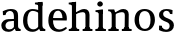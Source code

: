 SplineFontDB: 3.0
FontName: Experiment-Latin
FullName: Experiment-Latin
FamilyName: Experiment-Latin
Weight: Regular
Copyright: Copyright (c) 2015, Pathum Egodawatta
UComments: "2015-9-29: Created with FontForge (http://fontforge.org)"
Version: 0.001
ItalicAngle: 0
UnderlinePosition: -204
UnderlineWidth: 102
Ascent: 1536
Descent: 512
InvalidEm: 0
LayerCount: 2
Layer: 0 0 "Back" 1
Layer: 1 0 "Fore" 0
PreferredKerning: 4
XUID: [1021 779 -1439063335 14876943]
FSType: 0
OS2Version: 0
OS2_WeightWidthSlopeOnly: 0
OS2_UseTypoMetrics: 1
CreationTime: 1443542790
ModificationTime: 1449501462
PfmFamily: 17
TTFWeight: 400
TTFWidth: 5
LineGap: 250
VLineGap: 0
OS2TypoAscent: 264
OS2TypoAOffset: 1
OS2TypoDescent: 0
OS2TypoDOffset: 1
OS2TypoLinegap: 250
OS2WinAscent: 264
OS2WinAOffset: 1
OS2WinDescent: -330
OS2WinDOffset: 1
HheadAscent: 59
HheadAOffset: 1
HheadDescent: 374
HheadDOffset: 1
OS2CapHeight: 0
OS2XHeight: 0
OS2Vendor: 'PfEd'
Lookup: 260 1 0 "'abvm' Above Base Mark in Thaana lookup 0" { "'abvm' Above Base Mark in Thaana lookup 0-1"  } ['abvm' ('thaa' <'dflt' > ) ]
MarkAttachClasses: 1
DEI: 91125
Encoding: ISO8859-1
Compacted: 1
UnicodeInterp: none
NameList: Adobe Glyph List
DisplaySize: -96
AntiAlias: 1
FitToEm: 1
WinInfo: 0 16 6
BeginPrivate: 0
EndPrivate
Grid
-2048 113 m 0
 4096 113 l 1024
-2048 1854 m 0
 4096 1854 l 1024
-2048 1125 m 0
 4096 1125 l 1024
-2048 849 m 0
 4096 849 l 1024
-2048 133.120117188 m 0
 4096 133.120117188 l 1024
-2048 -40.9599609375 m 0
 4096 -40.9599609375 l 1024
-2048 980.9921875 m 0
 4096 980.9921875 l 1024
-2048 1104.89648438 m 0
 4096 1104.89648438 l 1024
-2048 1495.04003906 m 0
 4096 1495.04003906 l 1024
-2048 241.6640625 m 0
 4096 241.6640625 l 1024
-2048 934.297851562 m 0
 4096 934.297851562 l 1024
-2048 1411.48144531 m 0
 4096 1411.48144531 l 1024
EndSplineSet
AnchorClass2: "thn_ubufibi" "'abvm' Above Base Mark in Thaana lookup 0-1" 
BeginChars: 257 9

StartChar: space
Encoding: 32 32 0
GlifName: space
Width: 441
VWidth: 0
Flags: W
LayerCount: 2
Back
Fore
EndChar

StartChar: a
Encoding: 97 97 1
GlifName: uni0061
Width: 1126
VWidth: 153
Flags: HMW
LayerCount: 2
Back
SplineSet
143 1007.9921875 m 1
 355 934 l 1
 303 758 l 1
 153 812 l 1
 143 1007.9921875 l 1
835 154 m 1
 835 154 701.901289987 -43.0081851781 442 -42 c 0
 214.609071232 -41.0706298331 68 80 68 285 c 0
 68 505.184785354 263.915927728 610.526527895 436 610 c 0
 621.050873939 609.464075625 810 623 810 623 c 1
 792 479 l 1
 445 440 l 1
 394.579124579 420.408381322 320 371.068292789 320 263 c 0
 320 182.263736264 388.326074496 105.332073593 484 105 c 0
 655.725405806 104.500571814 752 206 752 206 c 1
 835 154 l 1
712 766 m 2
 712 914.52067863 638.048434859 1000.54846715 517 999 c 1
 404.149204667 992.455078124 267.161258821 843 265 843 c 1
 143 1008 l 0
 143 1008 346.361111823 1127 551 1127 c 0
 917.032572951 1127 943.74763203 943 946 767 c 0
 946 273 l 2
 946 183.623046875 985.85061553 125.35546875 1058 119 c 1
 1058 0 l 1
 811 0 l 1
 752 112 l 1
 712 150 l 1
 712 766 l 2
EndSplineSet
Fore
SplineSet
143 1008 m 1
 335 994 l 1
 283 818 l 1
 153 812 l 1
 143 1008 l 1
768 160 m 1
 768 160 683 -43 432 -42 c 0
 211 -41 68 80 68 285 c 0
 68 505 264 608 436 610 c 0
 611 609 790 623 790 623 c 1
 772 529 l 1
 445 490 l 1
 378 466 280 406 280 274 c 0
 280 175 344 81 483 81 c 0
 661 80 732 233 732 233 c 1
 768 160 l 1
712 766 m 2
 712 934 630 1031 497 1029 c 1
 384 1023 247 883 245 883 c 1
 143 1008 l 0
 143 1008 346 1127 551 1127 c 0
 897.074666667 1127 923.005333333 943 925 767 c 4
 925 253 l 6
 925 164 972 105 1057 99 c 5
 1057 0 l 5
 811 0 l 1
 742 152 l 1
 712 180 l 1
 712 766 l 2
EndSplineSet
EndChar

StartChar: n
Encoding: 110 110 2
GlifName: uni006E_
Width: 1321
VWidth: 79
Flags: HMW
LayerCount: 2
Back
SplineSet
1104 205 m 1
 1105.14550781 105 1197.97070312 101 1261 101 c 1
 1261 0 l 2
 760 0 l 2
 760 101 l 1
 830 101 900 125.794921875 902 205 c 1
 1104 205 l 1
1104 20 m 1
 902 20 l 1
 912 791 l 0
 914.9296875 932 862.203125 961 759 964 c 1
 628.211914062 963.969726562 432.904296875 859.999023438 344 796 c 1
 298 853 l 0
 365.522460938 900.924804688 465.518554688 972.140625 534 1017 c 1
 608.536132812 1064.93945312 717.956054688 1126.97851562 834 1126 c 0
 1005.27832031 1124.84472656 1109.76855469 1034 1113 854 c 0
 1104 20 l 1
444 205 m 1
 445.068359375 105 542.258789062 101 601 101 c 1
 601 0 l 2
 70 0 l 2
 70 101 l 1
 154.7890625 101 239.577148438 125.794921875 242 205 c 1
 444 205 l 1
444 0 m 1
 241 0 l 1
 241 826 l 2
 241 986.354492188 141.436523438 1021.70507812 60 1016 c 1
 60 1103 l 1
 370 1105 l 1
 425 933 l 1
 444 872 l 1
 444 0 l 1
EndSplineSet
Fore
SplineSet
1104 205 m 1
 1105 105 1198 101 1261 101 c 1
 1261 0 l 2
 760 0 l 2
 760 101 l 1
 830 101 900 126 902 205 c 1
 1104 205 l 1
1104 20 m 1
 902 20 l 1
 912 791 l 0
 915 932 862 961 759 964 c 1
 628 964 433 872 344 816 c 1
 298 873 l 0
 366 915 466 978 534 1017 c 1
 609 1065 718 1127 834 1126 c 0
 1005 1125 1110 1034 1113 854 c 0
 1104 20 l 1
444 205 m 1
 445 105 542 101 601 101 c 1
 601 0 l 2
 70 0 l 2
 70 101 l 1
 155 101 240 126 242 205 c 1
 444 205 l 1
444 0 m 1
 241 0 l 1
 241 826 l 2
 241 986 141 1022 60 1016 c 1
 60 1103 l 1
 370 1105 l 1
 425 933 l 1
 444 872 l 1
 444 0 l 1
EndSplineSet
EndChar

StartChar: d
Encoding: 100 100 3
GlifName: uni0064
Width: 1270
VWidth: 153
Flags: HMW
LayerCount: 2
Back
SplineSet
857 1367.04003906 m 1
 663 1408.08007812 l 1
 655 1493.04003906 l 1
 1098 1493.04003906 l 1
 1099 1297.04003906 l 1
 857 1367.04003906 l 1
840 832 m 1
 840 832 700.670898438 1012.25980329 549 1010.9921875 c 0
 369.102655404 1009.38298953 314.954478791 772.536008276 312 548 c 0
 309.396484375 379.577654725 381.114205025 111.78308026 598 107 c 5
 786.755895544 108.289161572 828 265 828 265 c 1
 828.12890625 261.29296875 828.354492188 255.688476562 828.5625 250 c 1
 848.776367188 201.658597906 867.385742188 152.662898936 875 116 c 1
 875 116 789.82908443 -41 553 -41 c 0
 199.307188154 -41 55 229.325195312 55 527 c 0
 55 1042.515625 370.935546875 1123.45800781 541 1124 c 0
 700.309570312 1124.48046875 840 1075 840 1075 c 1
 840 832 l 1
934 0.0400390625 m 1
 871 120 l 1
 828.739257812 246 l 1
 826.313476562 986 l 1
 839.189453125 1077 l 1
 826.046875 1136 l 1
 825 1470 l 1
 1098 1470 l 1
 1098 333 l 0
 1098 293 l 1
 1101.23144531 152.75 1190.73144531 119.635742188 1245 120 c 1
 1246 -2 l 1
 1171.96558922 -1.9248046875 1205.38352815 0.05859375 934 0.0400390625 c 1
EndSplineSet
Fore
SplineSet
826 1293 m 1
 824 1340 792 1344 663 1368 c 1
 663 1453 l 1
 1045 1493 l 1
 1046 1297 l 1
 826 1293 l 1
840 932 m 1
 840 932 701 1032 549 1031 c 0
 339 1029 275 782 272 548 c 0
 269 332 347 92 571 87 c 1
 772 88 828 225 828 225 c 1
 828 221 829 216 829 210 c 1
 849 176 867 142 875 116 c 1
 875 116 777 -41 533 -41 c 0
 194 -41 55 229 55 527 c 0
 55 1043 371 1123 541 1124 c 0
 695 1124 830 1075 830 1075 c 1
 840 932 l 1
934 0 m 1
 871 120 l 1
 829 206 l 1
 826 1026 l 1
 829 1077 l 1
 826 1136 l 1
 825 1470 l 1
 1045 1470 l 1
 1045 314 l 0
 1045 274 l 1
 1048 134 1138 103 1192 101 c 1
 1193 -2 l 1
 1131.81889764 -2 1159.3503937 0 934 0 c 1
EndSplineSet
EndChar

StartChar: h
Encoding: 104 104 4
GlifName: uni0068
Width: 1314
VWidth: 79
Flags: HMW
LayerCount: 2
Back
SplineSet
211 1298 m 1
 211 1383.46076187 106.296435271 1394.59244266 31 1398.08007812 c 1
 29 1494 l 1
 462 1494 l 1
 463 1297.04003906 l 1
 211 1298 l 1
1154 205 m 1
 1155.1459854 105 1247.97080292 101 1311 101 c 1
 1311 0 l 2
 780 0 l 2
 780 101 l 1
 850.985915493 101 921.971830986 125.794921875 924 205 c 1
 1154 205 l 1
1154 20 m 1
 922 20 l 1
 932 721 l 0
 934.738562091 870.150289017 892 900.826589595 789 904 c 1
 652.53933364 903.976934523 448.760698529 824.761160715 356 776 c 1
 310 853 l 0
 383.244791666 900.924456717 492.755208334 974.140714799 566 1017 c 1
 654.145849285 1074.93964055 770.131246864 1126.98589322 884 1126 c 0
 1055.27763043 1124.61379546 1159.76833977 1023.85294118 1163 824 c 0
 1154 20 l 1
486 205 m 1
 486.863945578 105 565.482993197 101 613 101 c 1
 613 0 l 2
 42 0 l 2
 42 101 l 1
 126.788732394 101 211.577464789 125.794921875 214 205 c 1
 486 205 l 1
486 0 m 1
 213 0 l 1
 213 891 l 2
 213 1367.8 211 1411 211 1411 c 1
 211 1494 l 1
 462 1494 l 1
 474 941 l 1
 486 842 l 5
 486 0 l 1
EndSplineSet
Fore
SplineSet
199 1293 m 5
 197 1340 165 1344 36 1368 c 5
 36 1453 l 5
 412 1493 l 5
 412 1297 l 5
 199 1293 l 5
1094 205 m 1
 1095 105 1188 101 1251 101 c 1
 1251 0 l 2
 750 0 l 2
 750 101 l 1
 821 101 892 126 894 205 c 1
 1094 205 l 1
1094 20 m 1
 894 20 l 1
 894 811 l 0
 890.939189189 918.016393443 856.77027027 961.491803279 749 964 c 1
 613 964 409 872 316 816 c 1
 270 873 l 0
 339 915 443 979 512 1017 c 1
 601 1075 719 1127 834 1126 c 0
 999 1125 1100 1024 1103 824 c 0
 1094 20 l 1
416 205 m 1
 417 105 514 101 573 101 c 1
 573 0 l 2
 40 0 l 2
 40 101 l 1
 120.058139535 101 200.11627907 126 202 205 c 1
 416 205 l 1
416 0 m 1
 201 0 l 1
 201 891 l 2
 201 1368 199 1411 199 1411 c 1
 199 1454 l 1
 412 1494 l 1
 412 941 l 1
 416 872 l 1
 416 0 l 1
EndSplineSet
EndChar

StartChar: e
Encoding: 101 101 5
GlifName: uni0065
Width: 1088
VWidth: 153
Flags: HMW
LayerCount: 2
Back
SplineSet
150 664 m 1
 773 663 l 1
 768.96484375 866 695.625976562 1041 562 1041 c 0
 454.654296875 1041 327 941 327 561 c 0
 327 333.228515625 383.681640625 101.7109375 642 98 c 0
 766.287109375 96.0830078125 961.233398438 230 965 230 c 5
 1023 141 l 0
 987.600585938 104.329101562 847.033203125 -40.830078125 620 -43 c 0
 223.984375 -46.6064453125 69 222 69 530 c 0
 69 1034 373.30078125 1124 570 1124 c 0
 871.524414062 1124 1016.40429688 929.853515625 1016.40429688 642 c 0
 1016.40429688 587.725585938 1007 537 1007 537 c 1
 210 547 l 1
 150 664 l 1
EndSplineSet
Fore
SplineSet
150 664 m 1
 793 663 l 1
 789 866 708 1041 562 1041 c 0
 446 1041 307 941 307 561 c 0
 307 323 369 82 652 78 c 0
 776 76 971 210 975 210 c 1
 1023 141 l 0
 988 104 847 -41 620 -43 c 0
 224 -47 69 222 69 530 c 0
 69 1034 355 1124 540 1124 c 0
 862 1124 1016 930 1016 642 c 0
 1016 588 1007 537 1007 537 c 1
 210 547 l 1
 150 664 l 1
EndSplineSet
EndChar

StartChar: i
Encoding: 105 105 6
GlifName: uni0069
Width: 652
VWidth: 79
Flags: HMW
LayerCount: 2
Back
SplineSet
255 977.040039062 m 1
 61 1018.08007812 l 1
 53 1103.04003906 l 1
 446 1103.04003906 l 5
 446 907.040039062 l 5
 255 977.040039062 l 1
445 205 m 1
 446.068359375 105 543.258789062 101 602 101 c 1
 602 0 l 2
 71 0 l 2
 71 101 l 1
 155.7890625 101 240.577148438 125.794921875 243 205 c 1
 445 205 l 1
446 0 m 1
 241 0 l 1
 241 1078 l 1
 446 1083 l 1
 446 0 l 1
166 1374 m 0
 166 1455.38671875 232.670898438 1519 320 1519 c 0
 375.599609375 1519 455 1455 455 1384 c 0
 455 1308 387 1248 301 1248 c 0
 265 1248 166 1294.25878906 166 1374 c 0
EndSplineSet
Fore
SplineSet
241 903 m 1
 239 950 207 954 78 978 c 1
 78 1063 l 1
 454 1103 l 1
 454 907 l 1
 241 903 l 1
454 205 m 1
 455 105 552 101 611 101 c 1
 611 0 l 2
 71 0 l 2
 71 101 l 1
 156 101 241 126 243 205 c 1
 454 205 l 1
454 0 m 1
 241 0 l 1
 241 1077 l 1
 454 1082 l 1
 454 0 l 1
166 1374 m 0
 166 1455 233 1519 320 1519 c 0
 376 1519 455 1455 455 1384 c 0
 455 1308 387 1248 301 1248 c 0
 265 1248 166 1294 166 1374 c 0
EndSplineSet
EndChar

StartChar: s
Encoding: 115 115 7
GlifName: uni0073
Width: 951
VWidth: 0
Flags: HMW
LayerCount: 2
Back
SplineSet
288.741210938 94 m 1
 235 201.946289062 l 1
 259.266585873 164.257417348 377.483996473 92 474.741210938 92 c 0
 583.179167149 92 627.360128726 181.602258272 626.741210938 246 c 0
 625.574591097 367.385561206 580.04023678 434.135150443 478.741210938 466 c 0
 318.955047122 516.262695312 103.741210938 572.724609375 103.741210938 817 c 0
 103.741210938 1024.29199219 272.739769542 1125.54562387 482.741210938 1126 c 0
 663.72979409 1126.39160156 796.741210938 1067 796.741210938 1067 c 1
 786.741210938 863 l 1
 642.741210938 887 l 1
 597.974609375 1037 l 1
 682.15234375 914 l 5
 650.636033681 962.80374244 558.984642457 1042.04052767 469.741210938 1037 c 0
 411.307171493 1034.09417522 341.066247391 983.243283779 342.741210938 870 c 0
 344.632113233 742.157226562 449.54493078 693.52331852 555.741210938 664 c 0
 747.75390625 610.619109867 869.553301351 510.049517896 868.741210938 313 c 0
 867.841796875 94.7618523224 737 -46 462.741210938 -46 c 0
 247.301395321 -46 91.7412109375 52 91.7412109375 52 c 1
 96.7412109375 268 l 1
 253.741210938 260 l 1
 288.741210938 94 l 1
EndSplineSet
Fore
SplineSet
279 104 m 1
 195 252 l 1
 233 189 357 68 468 68 c 0
 596 68 644 172 647 246 c 0
 652 362 590 424 479 466 c 0
 319 526 104 613 104 817 c 0
 104 1024 273 1126 483 1126 c 0
 664 1126 797 1067 797 1067 c 1
 787 863 l 1
 663 877 l 1
 628 1037 l 1
 692 904 l 1
 660 956 569 1038 480 1035 c 0
 403 1032 311 982 313 870 c 0
 315 740 439 689 556 644 c 0
 747 571 868 469 867 293 c 0
 866 97 736 -46 463 -46 c 0
 253 -46 102 52 102 52 c 1
 107 278 l 1
 244 270 l 1
 279 104 l 1
EndSplineSet
EndChar

StartChar: o
Encoding: 111 111 8
Width: 1203
Flags: HW
LayerCount: 2
Back
Fore
SplineSet
898 542 m 4
 898 802 813 1016 594 1013 c 4
 376 1010 304 790 305 535 c 4
 306 251 419 66 609 63 c 5
 821 71 898 268 898 542 c 4
1123 539 m 4
 1123 250 948 -45 614 -45 c 4
 246 -45 80 241 80 532 c 4
 80 951 313 1119 595 1119 c 4
 865 1119 1123 964 1123 539 c 4
EndSplineSet
EndChar
EndChars
EndSplineFont
